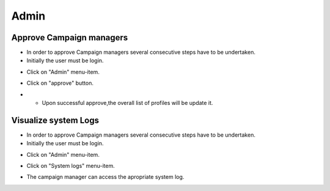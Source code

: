 ========
Admin
========

Approve Campaign managers
------------
- In order to approve Campaign managers several consecutive steps have to be undertaken.

- Initially the user must be login.

.. image:: assets/ENTROPY_cmdash.png

- Click on "Admin" menu-item.

.. image:: assets/ENTROPY_acm.png

- Click on "approve" button.

.. image:: assets/ENTROPY_acm_2.png

- - Upon successful approve,the overall list of profiles will be update it.

.. image:: assets/ENTROPY_acm_3.png



Visualize system Logs
----------

- In order to approve Campaign managers several consecutive steps have to be undertaken.

- Initially the user must be login.

.. image:: assets/ENTROPY_cmdash.png

- Click on "Admin" menu-item.

.. image:: assets/ENTROPY_acm.png

- Click on "System logs" menu-item.

.. image:: assets/ENTROPY_sl.png

- The campaign manager can access the apropriate system log.

.. image:: assets/ENTROPY_sl_2.png

